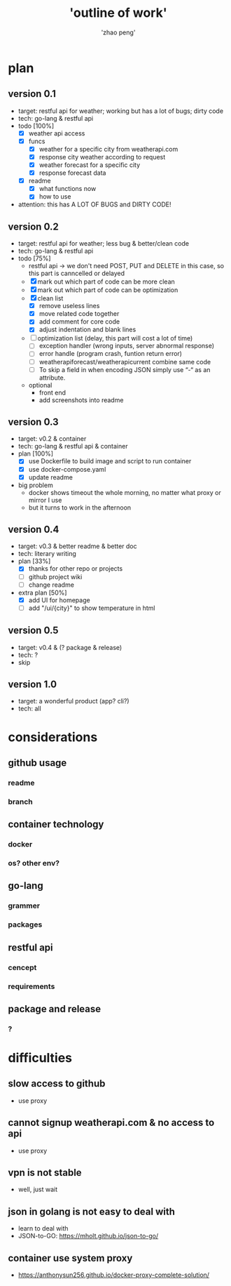 #+title: 'outline of work'
#+author: 'zhao peng'


* plan
** version 0.1
- target: restful api for weather; working but has a lot of bugs; dirty code
- tech: go-lang & restful api
- todo [100%]
  - [X] weather api access
  - [X] funcs
    - [X] weather for a specific city from weatherapi.com
    - [X] response city weather according to request
    - [X] weather forecast for a specific city
    - [X] response forecast data
  - [X] readme
    - [X] what functions now
    - [X] how to use
- attention: this has A LOT OF BUGS and DIRTY CODE!
  
** version 0.2
- target: restful api for weather; less bug & better/clean code
- tech: go-lang & restful api
- todo [75%]
  - restful api -> we don't need POST, PUT and DELETE in this case, so this part is canncelled or delayed
  - [X] mark out which part of code can be more clean
  - [X] mark out which part of code can be optimization
  - [X] clean list
    - [X] remove useless lines
    - [X] move related code together
    - [X] add comment for core code
    - [X] adjust indentation and blank lines
  - [ ] optimization list (delay, this part will cost a lot of time)
    - [ ] exception handler (wrong inputs, server abnormal response)
    - [ ] error handle (program crash, funtion return error)
    - [ ] weatherapiforecast/weatherapicurrent combine same code
    - [ ] To skip a field in when encoding JSON simply use “-“ as an attribute.   
  - optional
    - front end
    - add screenshots into readme
** version 0.3
- target: v0.2 & container
- tech: go-lang & restful api & container
- plan [100%]
  - [X] use Dockerfile to build image and script to run container
  - [X] use docker-compose.yaml
  - [X] update readme
- big problem
  - docker shows timeout the whole morning, no matter what proxy or mirror I use
  - but it turns to work in the afternoon
** version 0.4
- target: v0.3 & better readme & better doc
- tech: literary writing
- plan [33%]
  - [X] thanks for other repo or projects
  - [ ] github project wiki
  - [ ] change readme
- extra plan [50%]
  - [X] add UI for homepage
  - [ ] add "/ui/{city}" to show temperature in html
** version 0.5
- target:  v0.4 & (? package & release)
- tech: ?
- skip
** version 1.0
- target: a wonderful product (app? cli?)
- tech: all
  
* considerations
** github usage
*** readme
*** branch
** container technology
*** docker
*** os? other env?
** go-lang
*** grammer
*** packages
** restful api
*** cencept
*** requirements
** package and release
*** ?

* difficulties
** slow access to github
- use proxy
** cannot signup weatherapi.com & no access to api
- use proxy
** vpn is not stable
- well, just wait
** json in golang is not easy to deal with
- learn to deal with
- JSON-to-GO: https://mholt.github.io/json-to-go/
** container use system proxy
- https://anthonysun256.github.io/docker-proxy-complete-solution/
